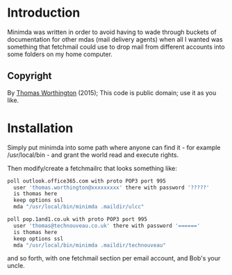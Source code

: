 #+OPTIONS: toc:0

* Introduction
Minimda was written in order to avoid having to wade through buckets
of documentation for other mdas (mail delivery agents) when all I
wanted was something that fetchmail could use to drop mail from
different accounts into some folders on my home computer.

** Copyright
By [[mailto:thomas@technouveau.co.uk][Thomas Worthington]] (2015); This code is public domain; use it as
you like.

* Installation
Simply put minimda into some path where anyone can find it - for
example /usr/local/bin - and grant the world read and execute rights.

Then modify/create a fetchmailrc that looks something like:

#+BEGIN_SRC sh
poll outlook.office365.com with proto POP3 port 995
  user 'thomas.worthington@xxxxxxxxx' there with password '?????'
  is thomas here
  keep options ssl
  mda "/usr/local/bin/minimda .maildir/ulcc"

poll pop.1and1.co.uk with proto POP3 port 995
  user 'thomas@technouveau.co.uk' there with password '======'
  is thomas here
  keep options ssl
  mda "/usr/local/bin/minimda .maildir/technouveau"
#+END_SRC

and so forth, with one fetchmail section per email account, and Bob's
your uncle.
